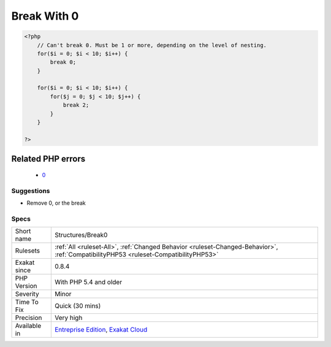 .. _structures-break0:

.. _break-with-0:

Break With 0
++++++++++++

.. meta\:\:
	:description:
		Break With 0: It is not possible to break 0 : it makes no sense.
	:twitter:card: summary_large_image
	:twitter:site: @exakat
	:twitter:title: Break With 0
	:twitter:description: Break With 0: It is not possible to break 0 : it makes no sense
	:twitter:creator: @exakat
	:twitter:image:src: https://www.exakat.io/wp-content/uploads/2020/06/logo-exakat.png
	:og:image: https://www.exakat.io/wp-content/uploads/2020/06/logo-exakat.png
	:og:title: Break With 0
	:og:type: article
	:og:description: It is not possible to break 0 : it makes no sense
	:og:url: https://php-tips.readthedocs.io/en/latest/tips/Structures/Break0.html
	:og:locale: en
  It is not possible to `break <https://www.php.net/manual/en/control-structures.break.php>`_ 0 : it makes no sense. `Break <https://www.php.net/manual/en/control-structures.break.php>`_ 1 is the minimum, and is the default value.

.. code-block:: php
   
   <?php
       // Can't break 0. Must be 1 or more, depending on the level of nesting.
       for($i = 0; $i < 10; $i++) {
           break 0;
       }
   
       for($i = 0; $i < 10; $i++) {
           for($j = 0; $j < 10; $j++) {
               break 2;
           }
       }
   
   ?>
Related PHP errors 
-------------------

  + `0 <https://php-errors.readthedocs.io/en/latest/messages/%27break%27+operator+accepts+only+positive+integers.html>`_




Suggestions
___________

* Remove 0, or the break




Specs
_____

+--------------+--------------------------------------------------------------------------------------------------------------------------------------+
| Short name   | Structures/Break0                                                                                                                    |
+--------------+--------------------------------------------------------------------------------------------------------------------------------------+
| Rulesets     | :ref:`All <ruleset-All>`, :ref:`Changed Behavior <ruleset-Changed-Behavior>`, :ref:`CompatibilityPHP53 <ruleset-CompatibilityPHP53>` |
+--------------+--------------------------------------------------------------------------------------------------------------------------------------+
| Exakat since | 0.8.4                                                                                                                                |
+--------------+--------------------------------------------------------------------------------------------------------------------------------------+
| PHP Version  | With PHP 5.4 and older                                                                                                               |
+--------------+--------------------------------------------------------------------------------------------------------------------------------------+
| Severity     | Minor                                                                                                                                |
+--------------+--------------------------------------------------------------------------------------------------------------------------------------+
| Time To Fix  | Quick (30 mins)                                                                                                                      |
+--------------+--------------------------------------------------------------------------------------------------------------------------------------+
| Precision    | Very high                                                                                                                            |
+--------------+--------------------------------------------------------------------------------------------------------------------------------------+
| Available in | `Entreprise Edition <https://www.exakat.io/entreprise-edition>`_, `Exakat Cloud <https://www.exakat.io/exakat-cloud/>`_              |
+--------------+--------------------------------------------------------------------------------------------------------------------------------------+


